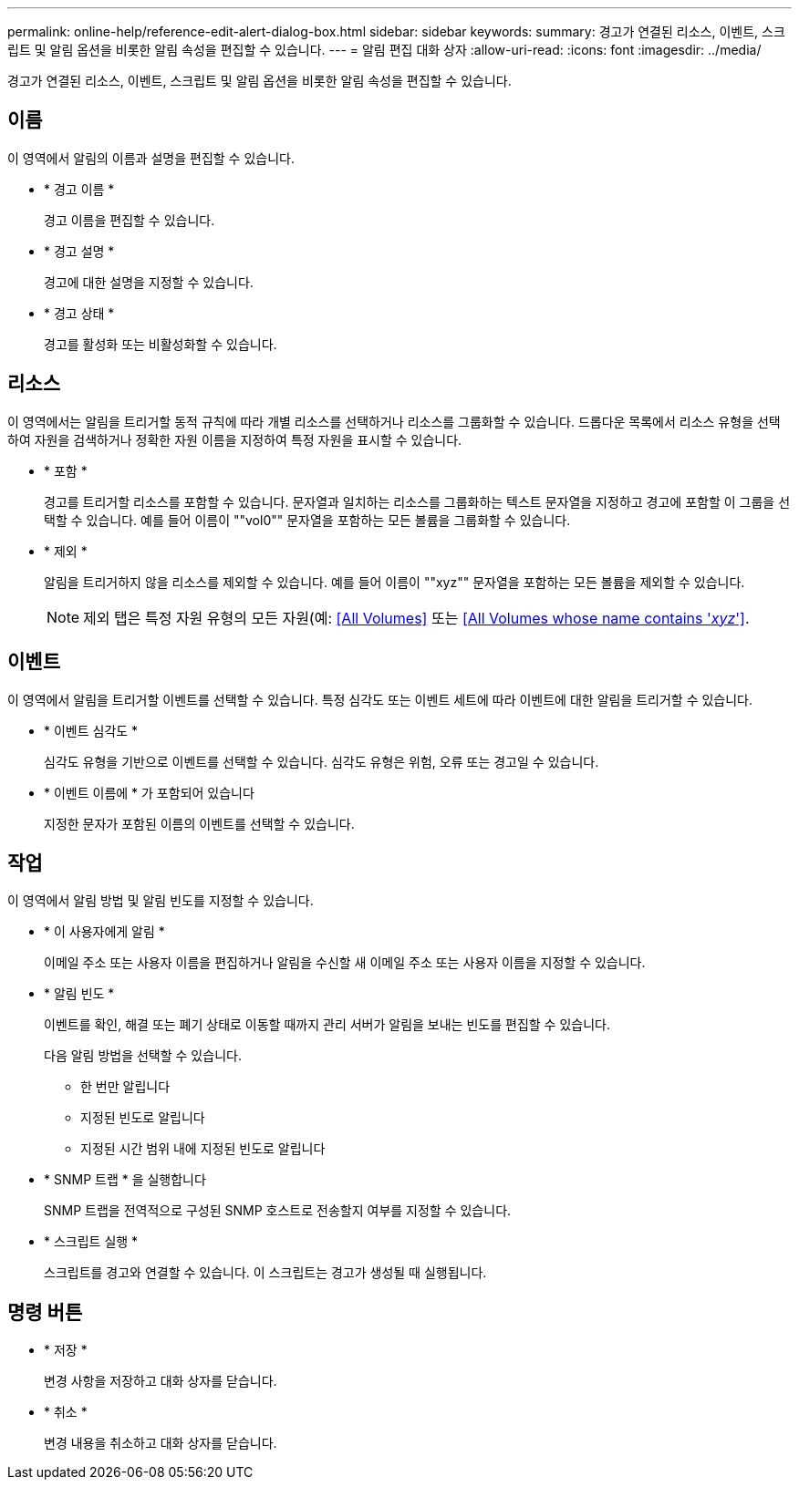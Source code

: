 ---
permalink: online-help/reference-edit-alert-dialog-box.html 
sidebar: sidebar 
keywords:  
summary: 경고가 연결된 리소스, 이벤트, 스크립트 및 알림 옵션을 비롯한 알림 속성을 편집할 수 있습니다. 
---
= 알림 편집 대화 상자
:allow-uri-read: 
:icons: font
:imagesdir: ../media/


[role="lead"]
경고가 연결된 리소스, 이벤트, 스크립트 및 알림 옵션을 비롯한 알림 속성을 편집할 수 있습니다.



== 이름

이 영역에서 알림의 이름과 설명을 편집할 수 있습니다.

* * 경고 이름 *
+
경고 이름을 편집할 수 있습니다.

* * 경고 설명 *
+
경고에 대한 설명을 지정할 수 있습니다.

* * 경고 상태 *
+
경고를 활성화 또는 비활성화할 수 있습니다.





== 리소스

이 영역에서는 알림을 트리거할 동적 규칙에 따라 개별 리소스를 선택하거나 리소스를 그룹화할 수 있습니다. 드롭다운 목록에서 리소스 유형을 선택하여 자원을 검색하거나 정확한 자원 이름을 지정하여 특정 자원을 표시할 수 있습니다.

* * 포함 *
+
경고를 트리거할 리소스를 포함할 수 있습니다. 문자열과 일치하는 리소스를 그룹화하는 텍스트 문자열을 지정하고 경고에 포함할 이 그룹을 선택할 수 있습니다. 예를 들어 이름이 ""vol0"" 문자열을 포함하는 모든 볼륨을 그룹화할 수 있습니다.

* * 제외 *
+
알림을 트리거하지 않을 리소스를 제외할 수 있습니다. 예를 들어 이름이 ""xyz"" 문자열을 포함하는 모든 볼륨을 제외할 수 있습니다.

+
[NOTE]
====
제외 탭은 특정 자원 유형의 모든 자원(예: <<All Volumes>> 또는 <<All Volumes whose name contains '_xyz_'>>.

====




== 이벤트

이 영역에서 알림을 트리거할 이벤트를 선택할 수 있습니다. 특정 심각도 또는 이벤트 세트에 따라 이벤트에 대한 알림을 트리거할 수 있습니다.

* * 이벤트 심각도 *
+
심각도 유형을 기반으로 이벤트를 선택할 수 있습니다. 심각도 유형은 위험, 오류 또는 경고일 수 있습니다.

* * 이벤트 이름에 * 가 포함되어 있습니다
+
지정한 문자가 포함된 이름의 이벤트를 선택할 수 있습니다.





== 작업

이 영역에서 알림 방법 및 알림 빈도를 지정할 수 있습니다.

* * 이 사용자에게 알림 *
+
이메일 주소 또는 사용자 이름을 편집하거나 알림을 수신할 새 이메일 주소 또는 사용자 이름을 지정할 수 있습니다.

* * 알림 빈도 *
+
이벤트를 확인, 해결 또는 폐기 상태로 이동할 때까지 관리 서버가 알림을 보내는 빈도를 편집할 수 있습니다.

+
다음 알림 방법을 선택할 수 있습니다.

+
** 한 번만 알립니다
** 지정된 빈도로 알립니다
** 지정된 시간 범위 내에 지정된 빈도로 알립니다


* * SNMP 트랩 * 을 실행합니다
+
SNMP 트랩을 전역적으로 구성된 SNMP 호스트로 전송할지 여부를 지정할 수 있습니다.

* * 스크립트 실행 *
+
스크립트를 경고와 연결할 수 있습니다. 이 스크립트는 경고가 생성될 때 실행됩니다.





== 명령 버튼

* * 저장 *
+
변경 사항을 저장하고 대화 상자를 닫습니다.

* * 취소 *
+
변경 내용을 취소하고 대화 상자를 닫습니다.


